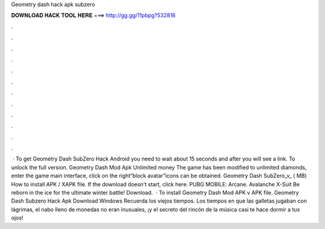 Geometry dash hack apk subzero

𝐃𝐎𝐖𝐍𝐋𝐎𝐀𝐃 𝐇𝐀𝐂𝐊 𝐓𝐎𝐎𝐋 𝐇𝐄𝐑𝐄 ===> http://gg.gg/11pbpg?532816

.

.

.

.

.

.

.

.

.

.

.

.

 · To get Geometry Dash SubZero Hack Android you need to wait about 15 seconds and after you will see a link. To unlock the full version. Geometry Dash Mod Apk Unlimited money The game has been modified to unlimited diamonds, enter the game main interface, click on the right“block avatar”icons can be obtained. Geometry Dash SubZero_v_ ( MB) How to install APK / XAPK file. If the download doesn't start, click here. PUBG MOBILE: Arcane. Avalanche X-Suit Be reborn in the ice for the ultimate winter battle! Download.  · To install Geometry Dash Mod APK v APK file. Geometry Dash Subzero Hack Apk Download Windows Recuerda los viejos tiempos. Los tiempos en que las galletas jugaban con lágrimas, el nabo lleno de monedas no eran inusuales, ¡y el secreto del rincón de la música casi te hace dormir a tus ojos!